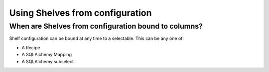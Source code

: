 ================================
Using Shelves from configuration
================================

When are Shelves from configuration bound to columns?
-----------------------------------------------------

Shelf configuration can be bound at any time to a selectable. This can 
be any one of:

* A Recipe
* A SQLAlchemy Mapping
* A SQLAlchemy subselect

